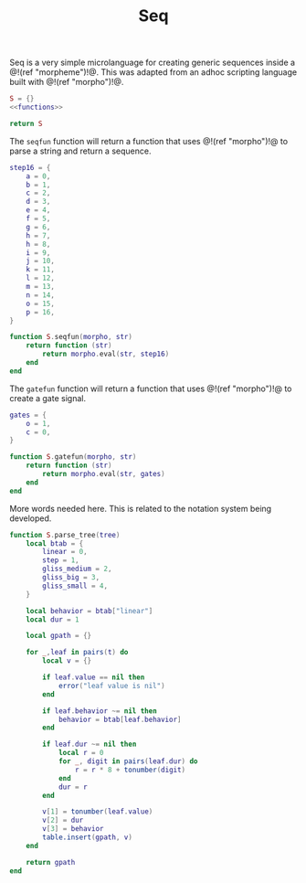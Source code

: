 #+TITLE: Seq
Seq is a very simple microlanguage for creating generic
sequences inside a @!(ref "morpheme")!@. This was adapted
from an adhoc scripting language built with @!(ref
"morpho")!@.

#+NAME: seq.lua
#+BEGIN_SRC lua :tangle seq/seq.lua
S = {}
<<functions>>

return S
#+END_SRC

The =seqfun= function will return a function that
uses @!(ref "morpho")!@ to parse a string and return
a sequence.

#+NAME: functions
#+BEGIN_SRC lua
step16 = {
    a = 0,
    b = 1,
    c = 2,
    d = 3,
    e = 4,
    f = 5,
    g = 6,
    h = 7,
    h = 8,
    i = 9,
    j = 10,
    k = 11,
    l = 12,
    m = 13,
    n = 14,
    o = 15,
    p = 16,
}

function S.seqfun(morpho, str)
    return function (str)
        return morpho.eval(str, step16)
    end
end
#+END_SRC

The =gatefun= function will return a function that
uses @!(ref "morpho")!@ to create a gate signal.

#+NAME: functions
#+BEGIN_SRC lua
gates = {
    o = 1,
    c = 0,
}

function S.gatefun(morpho, str)
    return function (str)
        return morpho.eval(str, gates)
    end
end
#+END_SRC

More words needed here. This is related to the notation
system being developed.

#+NAME: functions
#+BEGIN_SRC lua
function S.parse_tree(tree)
    local btab = {
        linear = 0,
        step = 1,
        gliss_medium = 2,
        gliss_big = 3,
        gliss_small = 4,
    }

    local behavior = btab["linear"]
    local dur = 1

    local gpath = {}

    for _,leaf in pairs(t) do
        local v = {}

        if leaf.value == nil then
            error("leaf value is nil")
        end

        if leaf.behavior ~= nil then
            behavior = btab[leaf.behavior]
        end

        if leaf.dur ~= nil then
            local r = 0
            for _, digit in pairs(leaf.dur) do
                r = r * 8 + tonumber(digit)
            end
            dur = r
        end

        v[1] = tonumber(leaf.value)
        v[2] = dur
        v[3] = behavior
        table.insert(gpath, v)
    end

    return gpath
end
#+END_SRC
